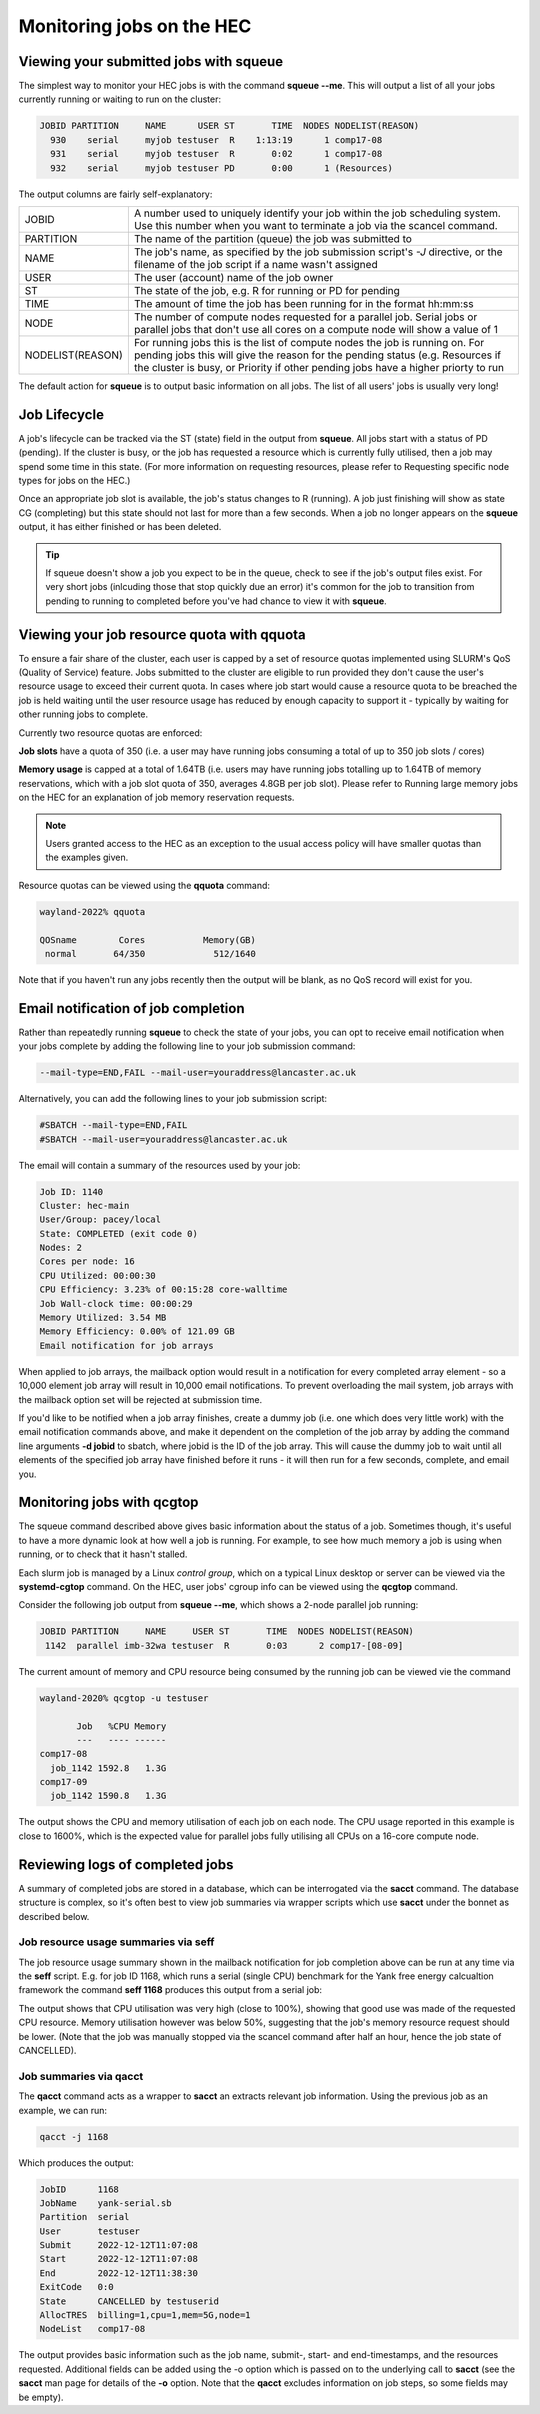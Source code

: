Monitoring jobs on the HEC
==========================

Viewing your submitted jobs with squeue
---------------------------------------

The simplest way to monitor your HEC jobs is with the 
command **squeue --me**. This will output a list of all 
your jobs currently running or waiting to run on the cluster:

.. code-block:: console

    JOBID PARTITION     NAME      USER ST       TIME  NODES NODELIST(REASON)
      930    serial     myjob testuser  R    1:13:19      1 comp17-08
      931    serial     myjob testuser  R       0:02      1 comp17-08
      932    serial     myjob testuser PD       0:00      1 (Resources)
  
The output columns are fairly self-explanatory:

.. list-table::

  * - JOBID
    - A number used to uniquely identify your job within the job scheduling system. Use this number when you want to terminate a job via the scancel command.
  * - PARTITION
    - The name of the partition (queue) the job was submitted to
  * - NAME
    - The job's name, as specified by the job submission script's *-J* directive, or the filename of the job script if a name wasn't assigned
  * - USER
    - The user (account) name of the job owner
  * - ST
    - The state of the job, e.g. R for running or PD for pending
  * - TIME
    - The amount of time the job has been running for in the format hh:mm:ss
  * - NODE
    - The number of compute nodes requested for a parallel job. Serial jobs or parallel jobs that don't use all cores on a compute node will show a value of 1
  * - NODELIST(REASON)
    - For running jobs this is the list of compute nodes the job is running on. For pending jobs this will give the reason for the pending status (e.g. Resources if the cluster is busy, or Priority if other pending jobs have a higher priorty to run

The default action for **squeue** is to output basic information on all jobs. 
The list of all users' jobs is usually very long!

Job Lifecycle
-------------

A job's lifecycle can be tracked via the ST (state) field in the output 
from **squeue**. All jobs start with a status of PD (pending). If the cluster 
is busy, or the job has requested a resource which is currently fully 
utilised, then a job may spend some time in this state. (For more 
information on requesting resources, please refer to Requesting 
specific node types for jobs on the HEC.)

Once an appropriate job slot is available, the job's status changes 
to R (running). A job just finishing will show as state CG (completing) 
but this state should not last for more than a few seconds. When a job 
no longer appears on the **squeue** output, it has either finished or has 
been deleted.

.. tip::
  If squeue doesn't show a job you expect to be in the queue, check to see 
  if the job's output files exist. For very short jobs (inlcuding those 
  that stop quickly due an error) it's common for the job to transition 
  from pending to running to completed before you've had chance to view it 
  with **squeue**.

Viewing your job resource quota with qquota
-------------------------------------------

To ensure a fair share of the cluster, each user is capped by a set of 
resource quotas implemented using SLURM's QoS (Quality of Service) 
feature. Jobs submitted to the cluster are eligible to run provided 
they don't cause the user's resource usage to exceed their current quota. 
In cases where job start would cause a resource quota to be breached the 
job is held waiting until the user resource usage has reduced by enough 
capacity to support it - typically by waiting for other running jobs to complete.

Currently two resource quotas are enforced:

**Job slots** have a quota of 350 (i.e. a user may have running jobs consuming 
a total of up to 350 job slots / cores)

**Memory usage** is capped at a total of 1.64TB (i.e. users may have running jobs 
totalling up to 1.64TB of memory reservations, which with a job slot quota of 350, 
averages 4.8GB per job slot). Please refer to Running large memory jobs on the HEC 
for an explanation of job memory reservation requests.

.. note::
   Users granted access to the HEC as an exception to the usual access policy will have
   smaller quotas than the examples given.

Resource quotas can be viewed using the **qquota** command:

.. code-block:: console

  wayland-2022% qquota

  QOSname        Cores           Memory(GB)
   normal       64/350             512/1640
    
Note that if you haven't run any jobs recently then the output will be blank, as 
no QoS record will exist for you.

Email notification of job completion
------------------------------------

Rather than repeatedly running **squeue** to check the state of your jobs, 
you can opt to receive email notification when your jobs complete by adding 
the following line to your job submission command:

.. code-block:: console

  --mail-type=END,FAIL --mail-user=youraddress@lancaster.ac.uk

Alternatively, you can add the following lines to your job submission script:

.. code-block:: bash

  #SBATCH --mail-type=END,FAIL
  #SBATCH --mail-user=youraddress@lancaster.ac.uk

The email will contain a summary of the resources used by your job:

.. code-block:: console

  Job ID: 1140
  Cluster: hec-main
  User/Group: pacey/local
  State: COMPLETED (exit code 0)
  Nodes: 2
  Cores per node: 16
  CPU Utilized: 00:00:30
  CPU Efficiency: 3.23% of 00:15:28 core-walltime
  Job Wall-clock time: 00:00:29
  Memory Utilized: 3.54 MB
  Memory Efficiency: 0.00% of 121.09 GB
  Email notification for job arrays

When applied to job arrays, the mailback option would result in a 
notification for every completed array element - so a 10,000 element 
job array will result in 10,000 email notifications. To prevent 
overloading the mail system, job arrays with the mailback option set 
will be rejected at submission time.

If you'd like to be notified when a job array finishes, create a dummy 
job (i.e. one which does very little work) with the email notification 
commands above, and make it dependent on the completion of the job array 
by adding the command line arguments **-d jobid** to sbatch, where jobid 
is the ID of the job array. This will cause the dummy job to wait until 
all elements of the specified job array have finished before it runs - 
it will then run for a few seconds, complete, and email you.

Monitoring jobs with qcgtop
---------------------------

The squeue command described above gives basic information about the 
status of a job. Sometimes though, it's useful to have a more dynamic 
look at how well a job is running. For example, to see how much memory 
a job is using when running, or to check that it hasn't stalled.

Each slurm job is managed by a Linux *control group*, which on a typical 
Linux desktop or server can be viewed via the **systemd-cgtop** command. 
On the HEC, user jobs' cgroup info can be viewed using the **qcgtop** command.

Consider the following job output from **squeue --me**, which shows a 
2-node parallel job running:

.. code-block:: console

      JOBID PARTITION     NAME     USER ST       TIME  NODES NODELIST(REASON)
       1142  parallel imb-32wa testuser  R       0:03      2 comp17-[08-09]

The current amount of memory and CPU resource being consumed by the 
running job can be viewed vie the command

.. code-block:: console

  wayland-2020% qcgtop -u testuser

         Job   %CPU Memory
         ---   ---- ------
  comp17-08
    job_1142 1592.8   1.3G 
  comp17-09
    job_1142 1590.8   1.3G

The output shows the CPU and memory utilisation of each job on each node. 
The CPU usage reported in this example is close to 1600%, which is the 
expected value for parallel jobs fully utilising all CPUs on a 16-core compute node.

Reviewing logs of completed jobs
--------------------------------

A summary of completed jobs are stored in a database, which can be 
interrogated via the **sacct** command. The database structure is 
complex, so it's often best to view job summaries via wrapper scripts 
which use **sacct** under the bonnet as described below.

Job resource usage summaries via seff
~~~~~~~~~~~~~~~~~~~~~~~~~~~~~~~~~~~~~

The job resource usage summary shown in the mailback notification 
for job completion above can be run at any time via the **seff** 
script. E.g. for job ID 1168, which runs a serial (single CPU) 
benchmark for the Yank free energy calcualtion framework the 
command **seff 1168** produces this output from a serial job:

.. code-block:: console
  Job ID: 1168
  Cluster: hec-main
  User/Group: testuser/local
  State: CANCELLED (exit code 0)
  Cores: 1
  CPU Utilized: 00:31:12
  CPU Efficiency: 99.47% of 00:31:22 core-walltime
  Job Wall-clock time: 00:31:22
  Memory Utilized: 2.10 GB
  Memory Efficiency: 42.07% of 5.00 GB

The output shows that CPU utilisation was very high (close to 100%), 
showing that good use was made of the requested CPU resource. 
Memory utilisation however was below 50%, suggesting that the job's 
memory resource request should be lower. (Note that the job was 
manually stopped via the scancel command after half an hour, hence 
the job state of CANCELLED).

Job summaries via qacct
~~~~~~~~~~~~~~~~~~~~~~~

The **qacct** command acts as a wrapper to **sacct** an extracts 
relevant job information. Using the previous job as an example, 
we can run:

.. code-block:: console

  qacct -j 1168

Which produces the output:

.. code-block:: console

  JobID      1168
  JobName    yank-serial.sb
  Partition  serial
  User       testuser
  Submit     2022-12-12T11:07:08
  Start      2022-12-12T11:07:08
  End        2022-12-12T11:38:30
  ExitCode   0:0
  State      CANCELLED by testuserid
  AllocTRES  billing=1,cpu=1,mem=5G,node=1
  NodeList   comp17-08
  
The output provides basic information such as the job name, 
submit-, start- and end-timestamps, and the resources requested. 
Additional fields can be added using the -o option which is passed 
on to the underlying call to **sacct** (see the **sacct** man page 
for details of the **-o** option. Note that the **qacct** excludes 
information on job steps, so some fields may be empty).
